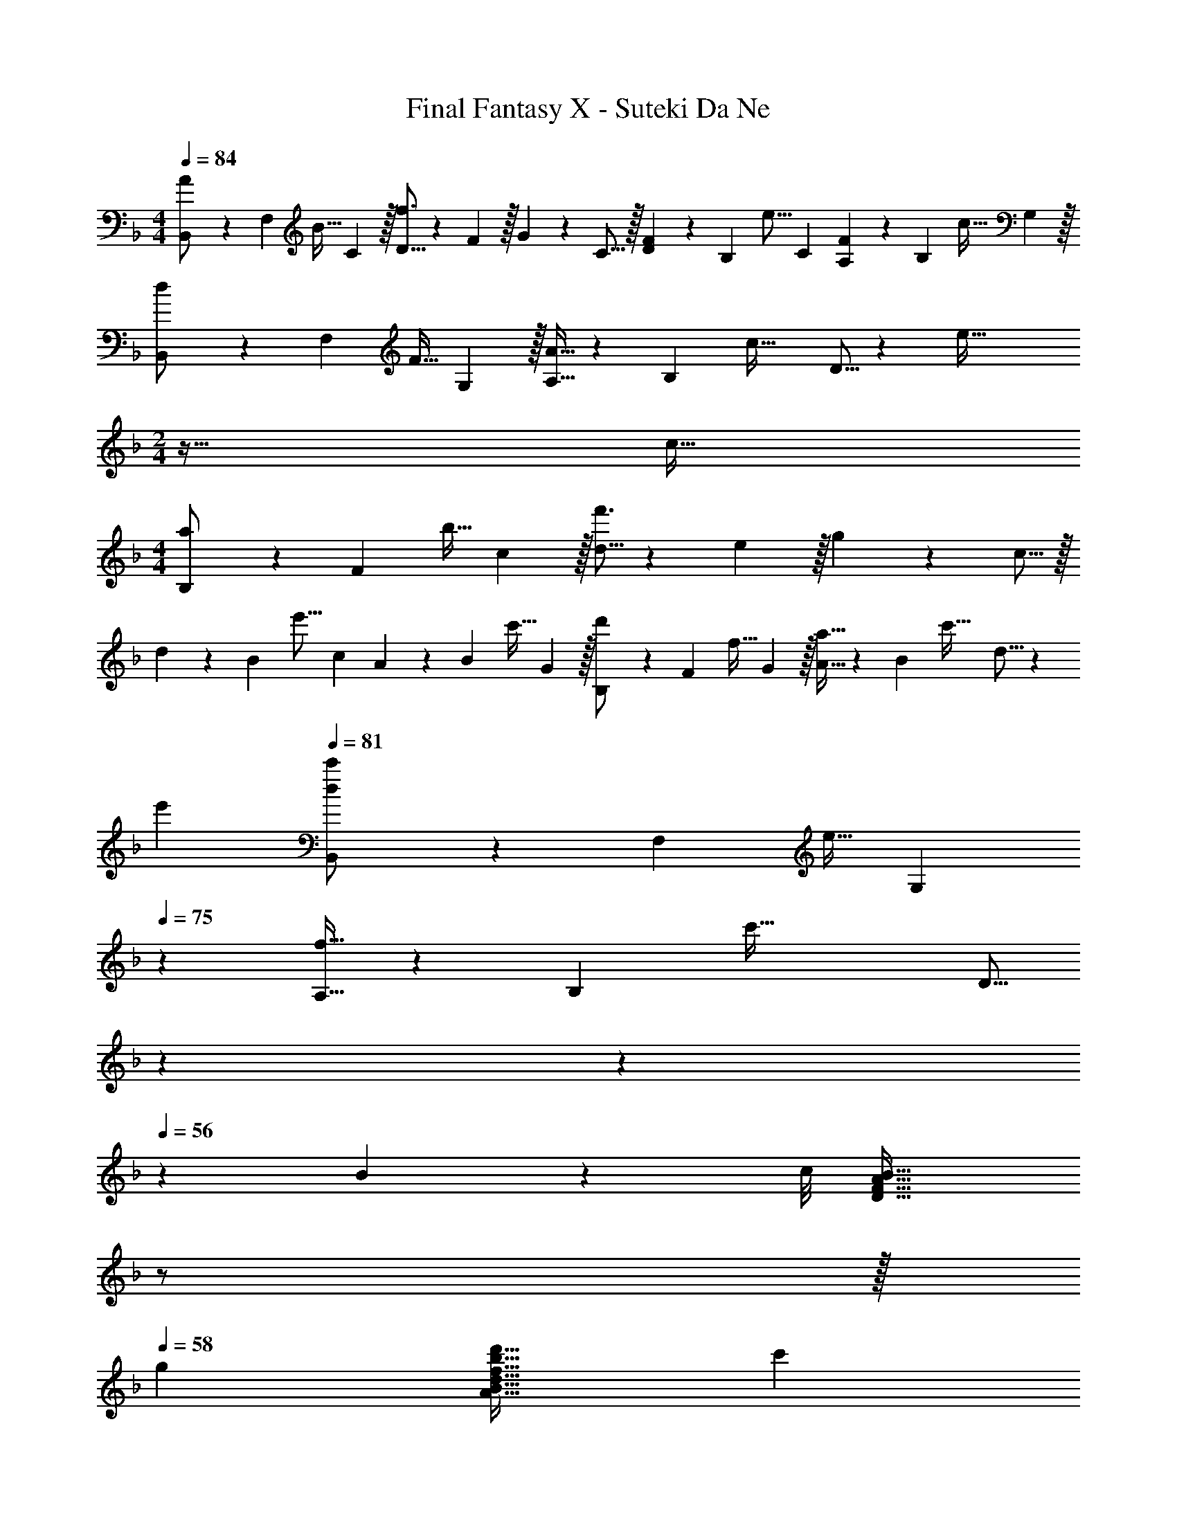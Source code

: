 X: 1
T: Final Fantasy X - Suteki Da Ne
Z: ABC Generated by Starbound Composer
L: 1/4
M: 4/4
Q: 1/4=84
K: Dm
[B,,7/20A/] z/40 [z5/32F,17/56] [z27/160B15/32] C3/10 z/32 [D5/16f3/] z3/224 F/7 z/32 G13/96 z/48 C5/16 z/32 [D29/96F29/96] z/42 [z39/224B,67/224] [z33/224e15/16] C9/28 [A,9/28F9/28] z5/224 [z5/32B,67/224] [z/6c15/32] G,29/96 z/32 
[B,,7/20d/] z/40 [z5/32F,17/56] [z27/160F15/32] G,3/10 z/32 [A,5/16A15/32] z3/224 [z39/224B,13/42] [z5/32c47/32] D5/16 z [ze65/32] 
M: 2/4
z33/32 c31/32 
M: 4/4
[B,7/20a/] z/40 [z5/32F17/56] [z27/160b15/32] c3/10 z/32 [d5/16f'3/] z3/224 e/7 z/32 g13/96 z/48 c5/16 z/32 
d29/96 z/42 [z39/224B67/224] [z33/224e'15/16] c9/28 A9/28 z5/224 [z5/32B67/224] [z/6c'15/32] G29/96 z/32 [B,7/20d'/] z/40 [z5/32F17/56] [z27/160f15/32] G3/10 z/32 [A5/16a15/32] z3/224 [z39/224B13/42] [z5/32c'47/32] d5/16 z 
e' 
Q: 1/4=81
[B,,7/20d/c'/] z/40 [z5/32F,17/56] [z27/160e15/32] [z/5G,3/10] 
Q: 1/4=75
z21/160 [A,5/16f15/32] z3/224 [z39/224B,13/42] [z5/32c'71/32] [z9/80D5/16] 
Q: 1/4=68
z9/10 
Q: 1/4=63
z9/10 
Q: 1/4=56
z3/20 B3/28 z/56 c/8 [z/D33/32F33/32A33/32B33/32] 
Q: 1/4=50
z/ 
Q: 1/4=57
z/32 
Q: 1/4=58
g [d31/32f31/32b31/32d'31/32A31/32B31/32] c' 
Q: 1/4=84
[B/5d/5f/5a/5A2/9D,7/20] z7/40 A,5/32 F5/32 z/80 D3/10 z/32 [F5/16A15/32e15/32] z3/224 [z39/224D13/42] [z5/32f15/32] A,5/16 z/32 [E,29/96e15/32] z/42 [z39/224B,67/224] [z33/224G7/16] E9/28 [G9/28B15/32f15/32] z5/224 [z5/32D67/224] [z/6g15/32] B,29/96 z/32 
[D,7/20B33/32a33/32] z/40 A,5/32 F5/32 z/80 D3/10 z/32 [F5/16d15/32b15/32] z3/224 [z39/224D13/42] [z5/32a15/32] A,5/16 z/32 [C,29/96g31/32] z/42 G,/7 z/32 E13/96 z/84 [z9/28C79/224] [z11/32E5/14c15/32] [z5/32B,11/32] [z/6G15/32] [z/3G,35/96] 
[z3/8B,,7/18g/a/] [z5/32F,19/56] [z27/160A15/32] [z53/160D7/20] [z73/224F11/32d15/32g15/32] [z39/224D12/35] [z5/32f15/32] [z11/32F,39/112] [z73/224A,,11/32e15/32] [z39/224E,12/35] [z33/224E7/16] [z9/28G,79/224] [z11/32C5/14A15/32] [z5/32G,11/32] [z/6G15/32] [z/3E,35/96] 
[z3/8D,7/18e/f/] [z5/32A,19/56] [z27/160F15/32] [z53/160D7/20] [z73/224F11/32e15/32] [z39/224D12/35] [z5/32d15/32] [z11/32A,39/112] [z51/160D,11/32c15/32] 
Q: 1/4=83
z/140 [z39/224A,12/35] [z33/224E7/16] [z9/28C79/224] [z/20E5/14A15/32] 
Q: 1/4=82
z47/160 [z5/32C11/32] [z/6G15/32] [z/12A,35/96] 
Q: 1/4=81
z/4 
[z/4D,7/18c33/32d33/32] 
Q: 1/4=84
z/8 A,5/32 F5/32 z/80 D3/10 z/32 [F5/16A15/32e15/32] z3/224 [z39/224D13/42] [z5/32f15/32] A,5/16 z/32 [C,29/96e31/32] z/42 G,/7 z/32 E13/96 z/84 C9/28 [E9/28c15/32f15/32] z5/224 [z5/32C67/224] [z/6g15/32] B,29/96 z/32 
[C,7/20c33/32a33/32] z/40 A,5/32 F5/32 z/80 C3/10 z/32 [F5/16c15/32b15/32] z3/224 [z39/224C13/42] [z5/32a15/32] A,5/16 z/32 [C,29/96g31/32] z/42 G,/7 z/32 E13/96 z/84 C9/28 [E9/28c15/32] z5/224 [z5/32C67/224] [z/6G15/32] G,29/96 z/32 
[B,,7/20g33/32a33/32] z/40 A,5/32 F5/32 z/80 D3/10 z/32 [F5/16g15/32] z3/224 [z39/224D13/42] [z5/32f15/32] A,5/16 z/32 [A,,29/96e31/32] z/42 E,/7 z/32 C13/96 z/84 G,9/28 [C9/28Ec] z5/224 G,67/224 z/42 E,29/96 z/32 
[D,7/20E/c/] z/40 A,5/32 [F5/32d15/32] z/80 E3/10 z/32 [z73/224F3/d3/] D13/42 z/48 A,5/16 z/32 [z/G,31/32] E7/16 z/32 [A15/32F,15/32] z/32 [G15/32E,15/32] z/32 
[D,7/20c33/32d33/32] z/40 A,5/32 F5/32 z/80 D3/10 z/32 [F5/16A15/32e15/32] z3/224 [z39/224D13/42] [z5/32f15/32] A,5/16 z/32 [E,29/96e31/32] z/42 B,/7 z/32 G13/96 z/84 E9/28 [G9/28B15/32f15/32] z5/224 [z5/32D67/224] [z/6g15/32] B,29/96 z/32 
[D,7/20B33/32a33/32] z/40 A,5/32 F5/32 z/80 D3/10 z/32 [F5/16d15/32b15/32] z3/224 [z39/224D13/42] [z5/32a15/32] A,5/16 z/32 [C,29/96g31/32] z/42 G,/7 z/32 E13/96 z/84 [z9/28C79/224] [z11/32E5/14c15/32] [z5/32B,11/32] [z/6G15/32] [z/3G,35/96] 
[z3/8B,,7/18g/a/] [z5/32F,19/56] [z27/160A15/32] [z53/160D7/20] [z73/224F11/32g15/32] [z39/224D12/35] [z5/32f15/32] [z11/32F,39/112] [z73/224A,,11/32c15/32] [z39/224E,12/35] [z33/224E7/16] [z9/28G,79/224] [z11/32C5/14A15/32] [z5/32G,11/32] [z/6G15/32] [z/3E,35/96] 
[z3/8D,7/18e/f/] [z5/32A,19/56] [z27/160F15/32] [z53/160D7/20] [z73/224F11/32e15/32] [z39/224D12/35] [z5/32d15/32] [z11/32A,39/112] [z51/160D,11/32c15/32] 
Q: 1/4=83
z/140 [z39/224A,12/35] [z33/224E7/16] [z9/28C79/224] [z/20E5/14A15/32] 
Q: 1/4=82
z47/160 [z5/32C11/32] [z/6G15/32] [z/12A,35/96] 
Q: 1/4=81
z/4 
[z/4D,7/18c33/32d33/32] 
Q: 1/4=84
z/8 A,5/32 F5/32 z/80 D3/10 z/32 [F5/16A15/32e15/32] z3/224 [z39/224D13/42] [z5/32f15/32] A,5/16 z/32 [C,29/96e31/32] z/42 G,/7 z/32 E13/96 z/84 C9/28 [E9/28c15/32f15/32] z5/224 [z5/32C67/224] [z/6g15/32] B,29/96 z/32 
[C,7/20c33/32a33/32] z/40 A,5/32 F5/32 z/80 C3/10 z/32 [F5/16c15/32b15/32] z3/224 [z39/224C13/42] [z5/32a15/32] A,5/16 z/32 [C,29/96g31/32] z/42 G,/7 z/32 E13/96 z/84 C9/28 [E9/28c15/32] z5/224 [z5/32C67/224] [z/6G15/32] G,29/96 z/32 
[B,,7/20g33/32a33/32] z/40 A,5/32 F5/32 z/80 D3/10 z/32 [F5/16g15/32] z3/224 [z39/224D13/42] [z5/32f15/32] A,5/16 z/32 [A,,29/96e31/32] z/42 E,/7 z/32 C13/96 z/84 G,9/28 [C9/28Ec] z5/224 G,67/224 z/42 E,29/96 z/32 
[D,7/20E/c/] z/40 A,5/32 [F5/32d15/32] z/80 E3/10 z/32 [z73/224Fd] D13/42 z/48 A,5/16 z/32 D15/32 z/32 C7/16 z/32 [F15/32f15/32C,D] z/32 [G15/32g15/32] z/32 
[F,,7/20A33/32f33/32a33/32] z/40 C,17/56 z3/140 F,3/10 z/32 [A,71/288cac'] z/288 C7/32 z/32 F7/32 z/36 A2/9 z/32 [C31/32G63/32c63/32e63/32g63/32] C, 
[D,7/20f33/32a33/32] z/40 A,17/56 z3/140 D3/10 z/32 [A15/32g15/32F] z/32 f15/32 z/32 [z51/160F15/32d15/32G,,31/32] 
Q: 1/4=83
z29/160 f7/16 z/32 [z/20F15/32B15/32f15/32C,] 
Q: 1/4=82
z9/20 [z/4G15/32g15/32] 
Q: 1/4=81
z/4 
[z/4F,,/A33/32f33/32a33/32] 
Q: 1/4=84
z9/32 F,15/32 z/32 [C5/16cac'] z3/224 F13/42 z/48 A5/16 z/32 [c31/32e31/32g31/32C31/32G31/32] [f15/32C,] z/32 e15/32 z/32 
[B,,7/20F49/32B49/32d49/32] z/40 F,17/56 z3/140 B,3/10 z/32 B,71/288 z/288 D7/32 z/32 B7/32 z/36 d2/9 z/32 f31/32 [F15/32f15/32C,B,] z/32 [G15/32g15/32] z/32 
[F,,7/20A33/32f33/32a33/32] z/40 C,17/56 z3/140 F,3/10 z/32 [A,71/288cac'] z/288 C7/32 z/32 F7/32 z/36 A2/9 z/32 [C31/32G63/32c63/32e63/32g63/32] C, 
[D,7/20f33/32a33/32] z/40 A,17/56 z3/140 D3/10 z/32 [A15/32g15/32F] z/32 f15/32 z/32 [z51/160F15/32d15/32G,,31/32] 
Q: 1/4=83
z29/160 f7/16 z/32 [z/20F15/32B15/32f15/32C,] 
Q: 1/4=82
z9/20 [z/4G15/32g15/32] 
Q: 1/4=81
z/4 
[z/4F,,7/20A33/32f33/32a33/32] 
Q: 1/4=84
z/8 C,17/56 z3/140 F,3/10 z/32 [A,71/288cac'] z/288 C7/32 z/32 F7/32 z/36 A2/9 z/32 [e31/32a31/32c'31/32e'31/32A,31/32] [cac'A,,] 
[B,,7/20d65/32f65/32b65/32d'65/32] z/40 B,,,17/56 z3/140 A,,3/10 z/32 B,,5/16 z3/224 D,13/42 z/48 F,5/16 z/32 B,29/96 z/42 D67/224 z5/224 F9/28 B/4 d/4 f2/9 z/36 b7/32 z/32 
[d4f4d'4] 
[B,7/20a/] z/40 [z5/32F17/56] [z27/160b15/32] c3/10 z/32 [d5/16f'3/] z3/224 e/7 z/32 g13/96 z/48 c5/16 z/32 d29/96 z/42 [z39/224B67/224] [z33/224e'15/16] c9/28 A9/28 z5/224 [z5/32B67/224] [z/6c'15/32] G29/96 z/32 
[B,7/20d'/] z/40 [z5/32F17/56] [z27/160f15/32] G3/10 z/32 [A5/16a15/32] z3/224 [z39/224B13/42] [z5/32c'47/32] d5/16 z e' 
Q: 1/4=81
[B,,7/20d/c'/] z/40 [z5/32F,17/56] [z27/160e15/32] [z/5G,3/10] 
Q: 1/4=75
z21/160 [A,5/16f15/32] z3/224 [z39/224B,13/42] [z5/32c'71/32] [z9/80D5/16] 
Q: 1/4=68
z9/10 
Q: 1/4=63
z9/10 
Q: 1/4=56
z3/20 B3/28 z/56 c/8 
[z/D33/32F33/32A33/32B33/32] 
Q: 1/4=50
z/ 
Q: 1/4=57
z/32 
Q: 1/4=58
g [d31/32f31/32b31/32d'31/32A31/32B31/32] c' 
Q: 1/4=84
[D,7/20c33/32d33/32] z/40 A,5/32 F5/32 z/80 D3/10 z/32 [F5/16A15/32e15/32] z3/224 [z39/224D13/42] [z5/32f15/32] A,5/16 z/32 [E,29/96e31/32] z/42 B,/7 z/32 G13/96 z/84 E9/28 [G9/28B15/32f15/32] z5/224 [z5/32D67/224] [z/6g15/32] B,29/96 z/32 
[D,7/20B33/32a33/32] z/40 A,5/32 F5/32 z/80 D3/10 z/32 [F5/16d15/32b15/32] z3/224 [z39/224D13/42] [z5/32a15/32] A,5/16 z/32 [C,29/96g31/32] z/42 G,/7 z/32 E13/96 z/84 [z9/28C79/224] [z11/32E5/14c15/32] [z5/32B,11/32] [z/6G15/32] [z/3G,35/96] 
[z3/8D,7/18e/f/] [z5/32A,19/56] [z27/160F15/32] [z53/160D7/20] [z73/224F11/32e15/32] [z39/224D12/35] [z5/32d15/32] [z11/32A,39/112] [z51/160D,11/32c15/32] 
Q: 1/4=83
z/140 [z39/224A,12/35] [z33/224E7/16] [z9/28C79/224] [z/20E5/14A15/32] 
Q: 1/4=82
z47/160 [z5/32C11/32] [z/6G15/32] [z/12A,35/96] 
Q: 1/4=81
z/4 
[z/4D,7/18c33/32d33/32] 
Q: 1/4=84
z/8 A,5/32 F5/32 z/80 D3/10 z/32 [F5/16A15/32e15/32] z3/224 [z39/224D13/42] [z5/32f15/32] A,5/16 z/32 [C,29/96e31/32] z/42 G,/7 z/32 E13/96 z/84 C9/28 [E9/28c15/32f15/32] z5/224 [z5/32C67/224] [z/6g15/32] B,29/96 z/32 
[C,7/20c33/32a33/32] z/40 A,5/32 F5/32 z/80 C3/10 z/32 [F5/16c15/32b15/32] z3/224 [z39/224C13/42] [z5/32a15/32] A,5/16 z/32 [C,29/96g31/32] z/42 G,/7 z/32 E13/96 z/84 C9/28 [E9/28c15/32] z5/224 [z5/32C67/224] [z/6G15/32] G,29/96 z/32 
[B,,7/20g33/32a33/32] z/40 A,5/32 F5/32 z/80 D3/10 z/32 [F5/16g15/32] z3/224 [z39/224D13/42] [z5/32f15/32] A,5/16 z/32 [A,,29/96e31/32] z/42 E,/7 z/32 C13/96 z/84 G,9/28 [C9/28Ec] z5/224 G,67/224 z/42 E,29/96 z/32 
[D,7/20E/c/] z/40 A,5/32 [F5/32d15/32] z/80 E3/10 z/32 [z73/224Fd] D13/42 z/48 A,5/16 z/32 D15/32 z/32 C7/16 z/32 [F15/32f15/32C,D] z/32 [G15/32g15/32] z/32 
[F,,7/20A33/32f33/32a33/32] z/40 C,17/56 z3/140 F,3/10 z/32 [A,71/288cac'] z/288 C7/32 z/32 F7/32 z/36 A2/9 z/32 [C31/32G63/32c63/32e63/32g63/32] C, 
[D,7/20f33/32a33/32] z/40 A,17/56 z3/140 D3/10 z/32 [A15/32g15/32F] z/32 f15/32 z/32 [z51/160F15/32d15/32G,,31/32] 
Q: 1/4=83
z29/160 f7/16 z/32 [z/20F15/32B15/32f15/32C,] 
Q: 1/4=82
z9/20 [z/4G15/32g15/32] 
Q: 1/4=81
z/4 
[z/4F,,/A33/32f33/32a33/32] 
Q: 1/4=84
z9/32 F,15/32 z/32 [C5/16cac'] z3/224 F13/42 z/48 A5/16 z/32 [c31/32e31/32g31/32C31/32G31/32] [f15/32C,] z/32 e15/32 z/32 
[B,,7/20F49/32B49/32d49/32] z/40 F,17/56 z3/140 B,3/10 z/32 B,71/288 z/288 D7/32 z/32 B7/32 z/36 d2/9 z/32 f31/32 [F15/32f15/32C,B,] z/32 [G15/32g15/32] z/32 
[F,,7/20A33/32f33/32a33/32] z/40 C,17/56 z3/140 F,3/10 z/32 [A,71/288cac'] z/288 C7/32 z/32 F7/32 z/36 A2/9 z/32 [C31/32G63/32c63/32e63/32g63/32] C, 
[D,7/20f33/32a33/32] z/40 A,17/56 z3/140 D3/10 z/32 [F15/32A15/32g15/32] z/32 f15/32 z/32 [z51/160F15/32d15/32G,,31/32] 
Q: 1/4=83
z29/160 f7/16 z/32 [z/20F15/32B15/32f15/32C,] 
Q: 1/4=82
z9/20 [z/4G15/32g15/32] 
Q: 1/4=81
z/4 
[z/4F,,7/20A33/32f33/32a33/32] 
Q: 1/4=84
z/8 C,17/56 z3/140 F,3/10 z/32 [A,71/288cac'] z/288 C7/32 z/32 F7/32 z/36 A2/9 z/32 [e31/32a31/32c'31/32e'31/32A,31/32] [cac'A,,] 
[B,,7/20d65/32f65/32b65/32d'65/32] z/40 B,,,17/56 z3/140 A,,3/10 z/32 B,,5/16 z3/224 D,13/42 z/48 F,5/16 z/32 B,29/96 z/42 D67/224 z5/224 F9/28 B/4 d/4 f2/9 z/36 b7/32 z/32 
[d33/32f33/32d'33/32] [fd'] [e31/32c'31/32] [db] 
[z3/8B33/32c33/32] [z13/40F19/56] E53/160 [z73/224DFA] d13/42 z/48 c5/16 z/32 [z73/224C31/32F31/32A31/32] d67/224 z5/224 e9/28 [z11/32DFA] f67/224 z/42 g29/96 z/32 
[c33/32e33/32D33/32F33/32A33/32] [ec'] [z51/160c31/32a31/32] 
Q: 1/4=83
z13/20 [z/20e] 
Q: 1/4=82
z7/10 
Q: 1/4=81
z/4 
[z/4D7/20d/] 
Q: 1/4=84
z/8 [z5/32E17/56] [z27/160f15/32] F3/10 z/32 [f5/16G,B,DF] z3/224 G13/42 z/48 c5/16 z/32 [d29/96a29/96F,31/32B,31/32D31/32F31/32] z/42 A67/224 z5/224 d9/28 [z11/32G,B,DF] g67/224 z/42 a29/96 z/32 
[d33/32f33/32G,4B,4D4F4] [dfa] [z51/160g31/32] 
Q: 1/4=83
z13/20 [z/20f] 
Q: 1/4=82
z7/10 
Q: 1/4=81
z/4 
[B,,7/20d/c'/] z/40 [z5/32F,17/56] [z27/160e15/32] [z/5G,3/10] 
Q: 1/4=75
z21/160 [A,5/16f15/32] z3/224 [z39/224B,13/42] [z5/32c'71/32] [z9/80D5/16] 
Q: 1/4=68
z9/10 
Q: 1/4=63
z9/10 
Q: 1/4=56
z3/20 B3/28 z/56 c/8 
[z/D33/32F33/32A33/32B33/32] 
Q: 1/4=50
z/ 
Q: 1/4=57
z/32 
Q: 1/4=58
g [d31/32f31/32b31/32d'31/32A31/32B31/32] c' 
Q: 1/4=84
[D,7/20c33/32d33/32] z/40 A,5/32 F5/32 z/80 D3/10 z/32 [F5/16A15/32e15/32] z3/224 [z39/224D13/42] [z5/32f15/32] A,5/16 z/32 [E,29/96e31/32] z/42 B,/7 z/32 G13/96 z/84 E9/28 [G9/28B15/32f15/32] z5/224 [z5/32D67/224] [z/6g15/32] B,29/96 z/32 
[D,7/20B33/32a33/32] z/40 A,5/32 F5/32 z/80 D3/10 z/32 [F5/16d15/32b15/32] z3/224 [z39/224D13/42] [z5/32a15/32] A,5/16 z/32 [C,29/96g31/32] z/42 G,/7 z/32 E13/96 z/84 [z9/28C79/224] [z11/32E5/14c15/32] [z5/32B,11/32] [z/6G15/32] [z/3G,35/96] 
[z3/8B,,7/18g/a/] [z5/32F,19/56] [z27/160A15/32] [z53/160D7/20] [z73/224F11/32g15/32] [z39/224D12/35] [z5/32f15/32] [z11/32F,39/112] [z73/224A,,11/32c15/32] [z39/224E,12/35] [z33/224E7/16] [z9/28G,79/224] [z11/32C5/14A15/32] [z5/32G,11/32] [z/6G15/32] [z/3E,35/96] 
[z3/8D,7/18e/f/] [z5/32A,19/56] [z27/160F15/32] [z53/160D7/20] [z73/224F11/32e15/32] [z39/224D12/35] [z5/32d15/32] [z11/32A,39/112] [z51/160D,11/32c15/32] 
Q: 1/4=83
z/140 [z39/224A,12/35] [z33/224E7/16] [z9/28C79/224] [z/20E5/14A15/32] 
Q: 1/4=82
z47/160 [z5/32C11/32] [z/6G15/32] [z/12A,35/96] 
Q: 1/4=81
z/4 
[z/4D,7/18c33/32d33/32] 
Q: 1/4=84
z/8 A,5/32 F5/32 z/80 D3/10 z/32 [F5/16A15/32e15/32] z3/224 [z39/224D13/42] [z5/32f15/32] A,5/16 z/32 [C,29/96e31/32] z/42 G,/7 z/32 E13/96 z/84 C9/28 [E9/28c15/32f15/32] z5/224 [z5/32C67/224] [z/6g15/32] B,29/96 z/32 
[C,7/20c33/32a33/32] z/40 A,5/32 F5/32 z/80 C3/10 z/32 [F5/16c15/32b15/32] z3/224 [z39/224C13/42] [z5/32a15/32] A,5/16 z/32 [C,29/96g31/32] z/42 G,/7 z/32 E13/96 z/84 C9/28 [E9/28c15/32] z5/224 [z5/32C67/224] [z/6G15/32] G,29/96 z/32 
[B,,7/20g33/32a33/32] z/40 A,5/32 F5/32 z/80 D3/10 z/32 [F5/16g15/32] z3/224 [z39/224D13/42] [z5/32f15/32] A,5/16 z/32 [A,,29/96e31/32] z/42 E,/7 z/32 C13/96 z/84 G,9/28 [C9/28Ec] z5/224 G,67/224 z/42 E,29/96 z/32 
[D,7/20E/c/] z/40 [z5/32E,17/56] [z27/160F15/32d15/32] F,3/10 z/32 [G,5/16Fd] z3/224 A,13/42 z/48 B,5/16 z/32 C27/160 [z11/70F7/40] D39/224 [z33/224G5/32] [z37/224E6/35] [z5/32A3/16] [z5/28F3/16] [z37/224B6/35] G5/32 [z/6c5/28] A/6 d/6 
[z5/24B7/32] e/6 [z/40c/6] 
Q: 1/4=80
z21/160 f27/160 [z/10d11/70] 
Q: 1/4=76
z2/35 [z39/224g5/28] [z27/160e17/96] 
Q: 1/4=71
[z11/70a7/40] f39/224 [z11/160b5/32] 
Q: 1/4=67
z7/80 [z5/32g13/80] [z5/32c'3/16] 
Q: 1/4=39
z/32 d'487/288 z5/18 
Q: 1/4=84
[B,7/20a/] z/40 [z5/32F17/56] [z27/160b15/32] c3/10 z/32 [d5/16f'47/32] z3/224 e/7 z/32 g13/96 z/48 c5/16 z/32 d29/96 z/42 [z39/224B67/224] [z33/224e'31/32] c9/28 A9/28 z5/224 [z5/32B67/224] [z/6c'15/32] G29/96 z/32 
[B,7/20d'/] z/40 [z/40F17/56] 
Q: 1/4=80
z21/160 [z27/160f15/32] [z/10G3/10] 
Q: 1/4=76
z37/160 [z27/160A5/16a15/32] 
Q: 1/4=71
z11/70 [z39/224B13/42] [z11/160c'631/288] 
Q: 1/4=67
z7/80 d5/16 
Q: 1/4=39
z2 
Q: 1/4=84
[B,,7/20A/] z/40 [z5/32F,17/56] [z27/160B15/32] C3/10 z/32 [D5/16f47/32] z3/224 E/7 z/32 G13/96 z/48 C5/16 z/32 D29/96 z/42 [z39/224B,67/224] [z33/224e31/32] C9/28 A,9/28 z5/224 [z5/32B,67/224] [z/6c15/32] G,29/96 z/32 
[B,,7/20d/] z/40 [z5/32F,17/56] [z27/160F15/32] G,3/10 z/32 [A,5/16A15/32] z3/224 [z39/224B,13/42] [z5/32c1369/224] [z57/80D667/112] 
Q: 1/4=80
z2/5 
Q: 1/4=76
z2/5 
Q: 1/4=71
z2/5 
Q: 1/4=67
